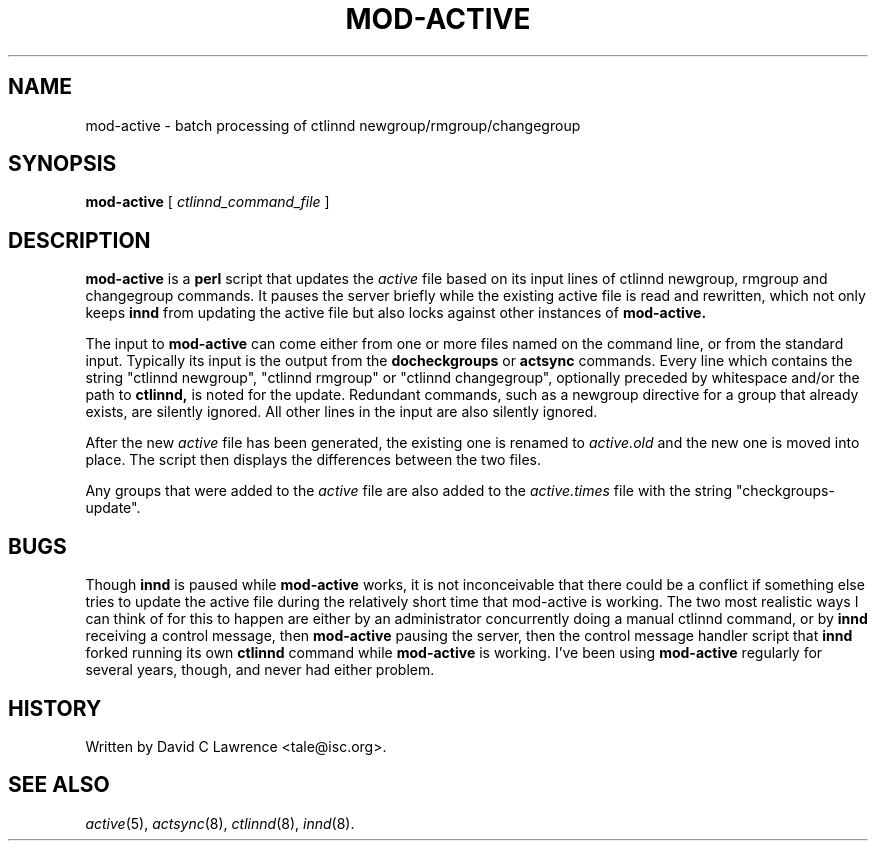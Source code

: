 .\" $Revision$
.TH MOD-ACTIVE 8
.SH NAME
mod-active \- batch processing of ctlinnd newgroup/rmgroup/changegroup
.SH SYNOPSIS
.B mod-active
[
.I ctlinnd_command_file
]
.SH DESCRIPTION
.B mod-active
is a
.B perl
script that updates the
.I active
file based on its input lines of ctlinnd newgroup, rmgroup and
changegroup commands.  It pauses the server briefly while the existing
active file is read and rewritten, which not only keeps
.B innd
from updating the active file but also locks against other instances
of
.B mod-active.
.PP
The input to
.B mod-active
can come either from one or more files named on the command line, or
from the standard input.  Typically its input is the output from the
.B docheckgroups
or
.B actsync
commands.  Every line which contains the string "ctlinnd newgroup",
"ctlinnd rmgroup" or "ctlinnd changegroup", optionally preceded by
whitespace and/or the path to 
.B ctlinnd,
is noted for the update.  Redundant commands, such as a newgroup
directive for a group that already exists, are silently ignored.  All
other lines in the input are also silently ignored.
.PP
After the new 
.I active
file has been generated, the existing one is renamed to
.I active.old
and the new one is moved into place.  The script then displays the
differences between the two files.
.PP
Any groups that were added to the
.I active
file are also added to the
.I active.times
file with the string "checkgroups-update".
.SH BUGS
Though
.B innd
is paused while
.B mod-active
works, it is not inconceivable that there could be a conflict if
something else tries to update the active file during the relatively
short time that mod-active is working.  The two most realistic ways I
can think of for this to happen are either by an administrator
concurrently doing a manual ctlinnd command, or by
.B innd 
receiving a control message, then
.B mod-active
pausing the server, then the control message handler script that
.B innd
forked running its own
.B ctlinnd
command while
.B mod-active
is working.
I've been using
.B mod-active
regularly for several years, though, and never had either problem.
.SH HISTORY
Written by David C Lawrence <tale@isc.org>.
.de R$
This is revision \\$3, dated \\$4.
..
.SH "SEE ALSO"
.IR active (5),
.IR actsync (8),
.IR ctlinnd (8),
.IR innd (8).
